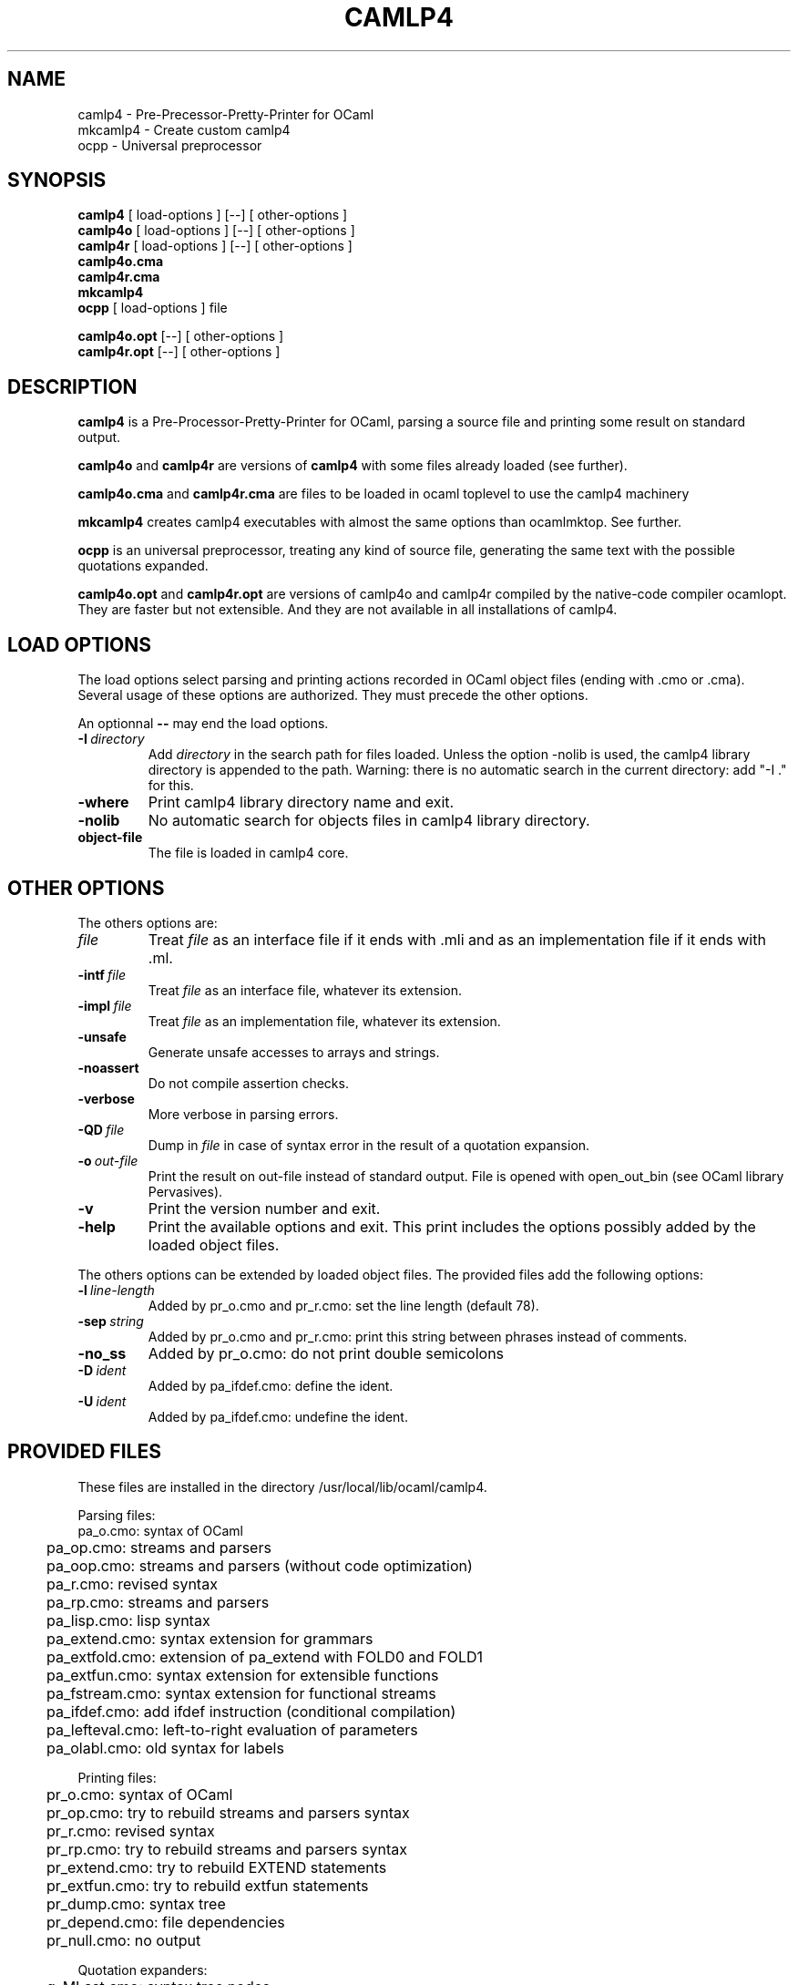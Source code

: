 .TH CAMLP4 1  "" "INRIA"
.SH NAME
camlp4 - Pre-Precessor-Pretty-Printer for OCaml
.br
mkcamlp4 - Create custom camlp4
.br
ocpp - Universal preprocessor

.SH SYNOPSIS
.B camlp4
[
load-options
] [--] [
other-options
]
.br
.B camlp4o
[
load-options
] [--] [
other-options
]
.br
.B camlp4r
[
load-options
] [--] [
other-options
]
.br
.B camlp4o.cma
.br
.B camlp4r.cma
.br
.B mkcamlp4
.br
.B ocpp
[
load-options
]
file
.LP
.br
.B camlp4o.opt
[--] [
other-options
]
.br
.B camlp4r.opt
[--] [
other-options
]

.SH DESCRIPTION
.B camlp4
is a Pre-Processor-Pretty-Printer for OCaml, parsing a source
file and printing some result on standard output.
.LP
.B camlp4o
and
.B camlp4r
are versions of
.B camlp4
with some files already loaded (see further).
.LP
.B camlp4o.cma
and
.B camlp4r.cma
are files to be loaded in ocaml toplevel to use the camlp4 machinery
.LP
.B mkcamlp4
creates camlp4 executables with almost the same options than ocamlmktop.
See further.
.LP
.B ocpp
is an universal preprocessor, treating any kind of source file,
generating the same text with the possible quotations expanded.
.LP
.B camlp4o.opt
and
.B camlp4r.opt
are versions of camlp4o and camlp4r compiled by the native-code compiler
ocamlopt. They are faster but not extensible. And they are not available
in all installations of camlp4.

.SH LOAD OPTIONS

The load options select parsing and printing actions recorded in OCaml
object files (ending with .cmo or .cma). Several usage of these options
are authorized. They must precede the other options.

.LP
An optionnal
.B \-\-
may end the load options.

.TP
.BI \-I\  directory
Add
.I directory
in the search path for files loaded. Unless the option \-nolib is used,
the camlp4 library directory is appended to the path. Warning: there is
no automatic search in the current directory: add "\-I ." for this.
.TP
.B \-where
Print camlp4 library directory name and exit.
.TP
.B \-nolib
No automatic search for objects files in camlp4 library directory.
.TP
.BI object-file
The file is loaded in camlp4 core.

.SH OTHER OPTIONS

.LP
The others options are:

.TP
.I file
Treat
.I file
as an interface file if it ends with .mli and as an implementation file
if it ends with .ml.

.TP
.BI \-intf\  file
Treat
.I file
as an interface file, whatever its extension.
.TP
.BI \-impl\  file
Treat
.I file
as an implementation file, whatever its extension.
.TP
.B \-unsafe
Generate unsafe accesses to arrays and strings.
.TP
.B \-noassert
Do not compile assertion checks.
.TP
.B \-verbose
More verbose in parsing errors.
.TP
.BI \-QD\  file
Dump in
.I file
in case of syntax error in the result of a quotation expansion.
.TP
.BI \-o\  out-file
Print the result on out-file instead of standard output. File is opened
with open_out_bin (see OCaml library Pervasives).
.TP
.B \-v
Print the version number and exit.
.TP
.B \-help
Print the available options and exit. This print includes the options
possibly added by the loaded object files.

.LP
The others options can be extended by loaded object files. The provided
files add the following options:

.TP
.BI \-l\  line-length
Added by pr_o.cmo and pr_r.cmo: set the line length (default 78).
.TP
.BI \-sep\  string
Added by pr_o.cmo and pr_r.cmo: print this string between phrases instead
of comments.
.TP
.BI \-no_ss
Added by pr_o.cmo: do not print double semicolons
.TP
.BI \-D\  ident
Added by pa_ifdef.cmo: define the ident.
.TP
.BI \-U\  ident
Added by pa_ifdef.cmo: undefine the ident.

.SH "PROVIDED FILES"
These files are installed in the directory /usr/local/lib/ocaml/camlp4.

.LP
Parsing files:
.nf
.ta 1c
	pa_o.cmo: syntax of OCaml
	pa_op.cmo: streams and parsers
	pa_oop.cmo: streams and parsers (without code optimization)
	pa_r.cmo: revised syntax
	pa_rp.cmo: streams and parsers
	pa_lisp.cmo: lisp syntax
	pa_extend.cmo: syntax extension for grammars
	pa_extfold.cmo: extension of pa_extend with FOLD0 and FOLD1
	pa_extfun.cmo: syntax extension for extensible functions
	pa_fstream.cmo: syntax extension for functional streams
	pa_ifdef.cmo: add ifdef instruction (conditional compilation)
	pa_lefteval.cmo: left-to-right evaluation of parameters
	pa_olabl.cmo: old syntax for labels
.fi
.LP
Printing files:
.nf
.ta 1c
	pr_o.cmo: syntax of OCaml
	pr_op.cmo: try to rebuild streams and parsers syntax
	pr_r.cmo: revised syntax
	pr_rp.cmo: try to rebuild streams and parsers syntax
	pr_extend.cmo: try to rebuild EXTEND statements
	pr_extfun.cmo: try to rebuild extfun statements
	pr_dump.cmo: syntax tree
	pr_depend.cmo: file dependencies
	pr_null.cmo: no output
.fi
.LP
Quotation expanders:
.nf
.ta 1c
	q_MLast.cmo: syntax tree nodes
	q_phony.cmo: keeping quotations for pretty printing
.fi
.LP
The command
.B camlp4o
is a shortcut for:
.nf
.ta 1c
	camlp4 pa_o.cmo pa_op.cmo pr_dump.cmo
.fi
.LP
The command
.B camlp4r
is a shortcut for:
.nf
.ta 1c
	camlp4 pa_r.cmo pa_rp.cmo pr_dump.cmo
.fi
.LP
.LP
The file
.B camlp4o.cma
can be loaded in the toplevel to start camlp4 with OCaml syntax.
.LP
The file
.B camlp4r.cma
can be loaded in the toplevel to start camlp4 with revised syntax.

.SH "MKCAMLP4"

.B mkcamlp4
creates camlp4 executables with almost the same options than ocamlmktop.
The only difference is that the interfaces to be visible must be explicitly
added in the command line as ".cmi" files. For example, how to add the
the OCaml module "str":
.nf
.ta 1c 2c
	mkcamlp4 -custom str.cmi str.cma -cclib -lstr \\
		-o camlp4str
.fi

.SH "FILES"
Camlp4 library directory in the present installation:
.br
/usr/local/lib/ocaml/camlp4

.SH "SEE ALSO"
Camlp4 - tutorial
.br
Camlp4 - reference manual
.br
ocamlc(1), ocaml(1).

.SH AUTHOR
Daniel de Rauglaudre, INRIA Rocquencourt.
